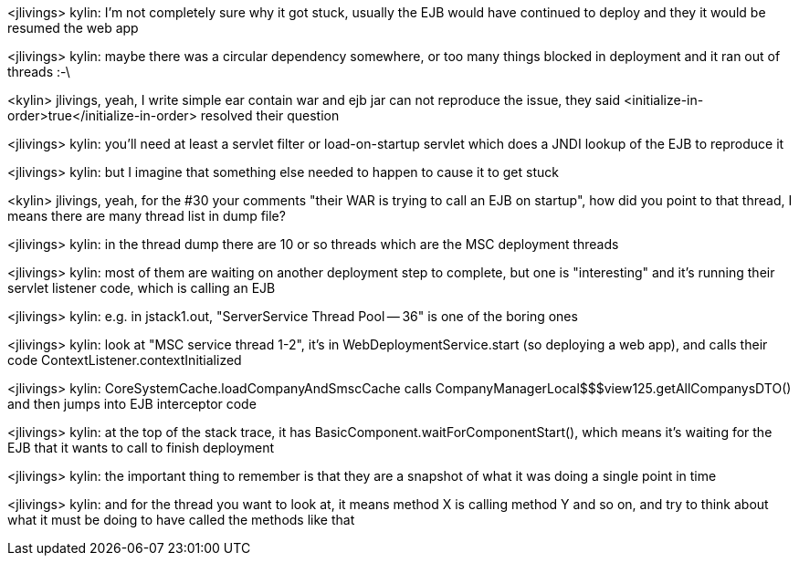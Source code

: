 <jlivings> kylin: I'm not completely sure why it got stuck, usually the EJB would have continued to deploy and they it would be resumed the web app

<jlivings> kylin: maybe there was a circular dependency somewhere, or too many things blocked in deployment and it ran out of threads :-\

<kylin> jlivings, yeah, I write simple ear contain war and ejb jar can not reproduce  the issue, they said <initialize-in-order>true</initialize-in-order> resolved their question

<jlivings> kylin: you'll need at least a servlet filter or load-on-startup servlet which does a JNDI lookup of the EJB to reproduce it

<jlivings> kylin: but I imagine that something else needed to happen to cause it to get stuck

<kylin> jlivings, yeah, for the #30 your comments "their WAR is trying to call an EJB on startup", how did you point to that thread, I means there are many thread list in dump file? 

<jlivings> kylin: in the thread dump there are 10 or so threads which are the MSC deployment threads

<jlivings> kylin: most of them are waiting on another deployment step to complete, but one is "interesting" and it's running their servlet listener code, which is calling an EJB

<jlivings> kylin: e.g. in jstack1.out, "ServerService Thread Pool -- 36" is one of the boring ones

<jlivings> kylin: look at "MSC service thread 1-2", it's in WebDeploymentService.start (so deploying a web app), and calls their code ContextListener.contextInitialized

<jlivings> kylin: CoreSystemCache.loadCompanyAndSmscCache calls CompanyManagerLocal$$$view125.getAllCompanysDTO() and then jumps into EJB interceptor code

<jlivings> kylin: at the top of the stack trace, it has BasicComponent.waitForComponentStart(), which means it's waiting for the EJB that it wants to call to finish deployment

<jlivings> kylin: the important thing to remember is that they are a snapshot of what it was doing a single point in time

<jlivings> kylin: and for the thread you want to look at, it means method X is calling method Y and so on, and try to think about what it must be doing to have called the methods like that
